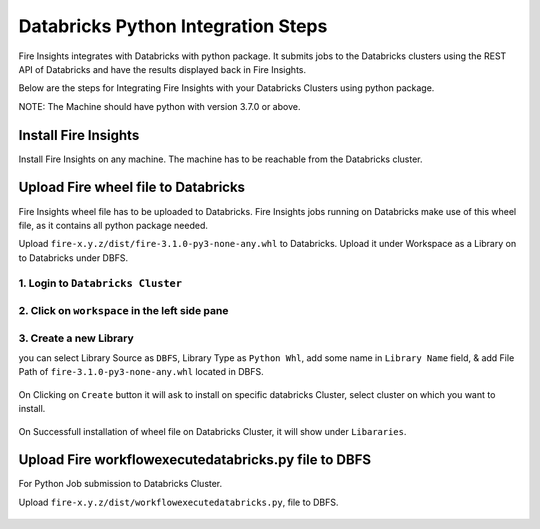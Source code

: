 Databricks Python Integration Steps
======================

Fire Insights integrates with Databricks with python package. It submits jobs to the Databricks clusters using the REST API of Databricks and have the results displayed back in Fire Insights.

Below are the steps for Integrating Fire Insights with your Databricks Clusters using python package.

NOTE: The Machine should have python with version 3.7.0 or above.


Install Fire Insights
-----------

Install Fire Insights on any machine. The machine has to be reachable from the Databricks cluster.

Upload Fire wheel file to Databricks
----------------------------------

Fire Insights wheel file has to be uploaded to Databricks. Fire Insights jobs running on Databricks make use of this wheel file, as it contains all python package needed.

Upload ``fire-x.y.z/dist/fire-3.1.0-py3-none-any.whl`` to Databricks. Upload it under Workspace as a Library on to Databricks under DBFS.


.. figure:: ../_assets/configuration/wheelfile.PNG
   :alt: Databricks
   :align: center
   :width: 40%

1. Login to ``Databricks Cluster``
++++++++++++++++++++++++++++++++

2. Click on ``workspace`` in the left side pane
++++++++++++++++++++++++++++++++

.. figure:: ../_assets/configuration/azure_workspace.PNG
   :alt: Databricks
   :align: center
   :width: 40%
   
3. Create a new Library
++++++++++++++++++++++++++++++++

you can select Library Source as ``DBFS``, Library Type as ``Python Whl``, add some name in ``Library Name`` field, & add File Path of ``fire-3.1.0-py3-none-any.whl`` located in DBFS.

.. figure:: ../_assets/configuration/python-lib.PNG
   :alt: Databricks
   :align: center
   :width: 40%

On Clicking on ``Create`` button it will ask to install on specific databricks Cluster, select cluster on which you want to install.

.. figure:: ../_assets/configuration/create.PNG
   :alt: Databricks
   :align: center
   :width: 40%
   
.. figure:: ../_assets/configuration/install.PNG
   :alt: Databricks
   :align: center
   :width: 40%
   
On Successfull installation of wheel file on Databricks Cluster, it will show under ``Libararies``.

.. figure:: ../_assets/configuration/wheelpack.PNG
   :alt: Databricks
   :align: center
   :width: 40%

Upload Fire workflowexecutedatabricks.py file to DBFS
----------------------------------

For Python Job submission to Databricks Cluster.

Upload ``fire-x.y.z/dist/workflowexecutedatabricks.py``, file to DBFS.

.. figure:: ../_assets/configuration/workflow.PNG
   :alt: Databricks
   :align: center
   :width: 40%



